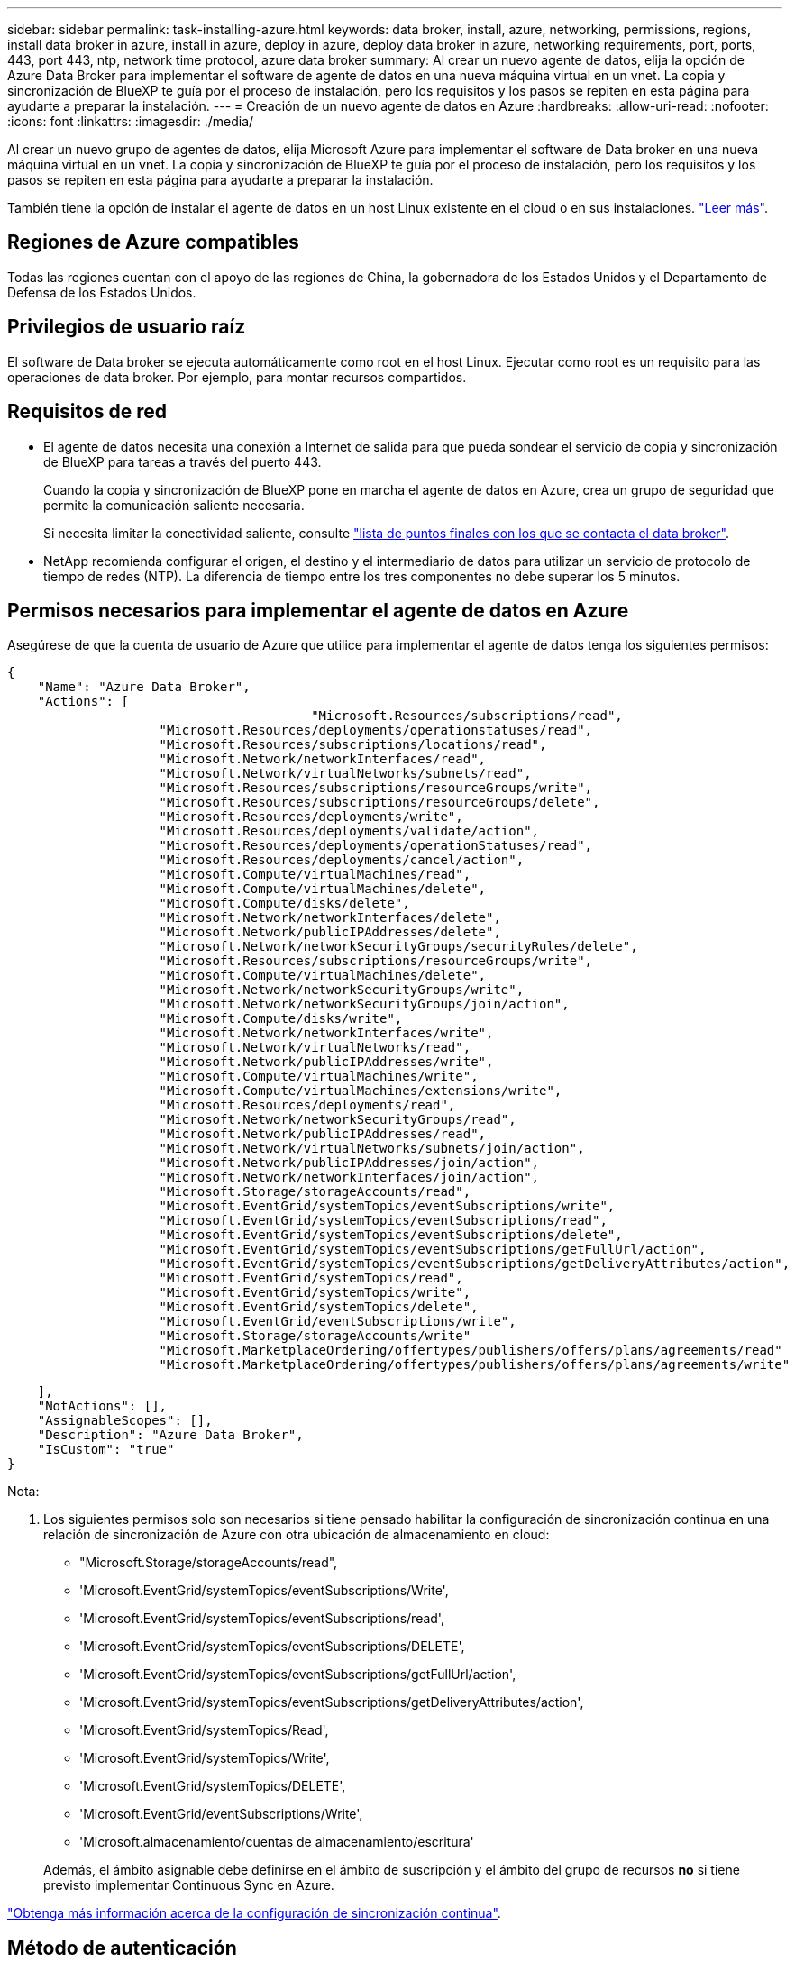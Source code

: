---
sidebar: sidebar 
permalink: task-installing-azure.html 
keywords: data broker, install, azure, networking, permissions, regions, install data broker in azure, install in azure, deploy in azure, deploy data broker in azure, networking requirements, port, ports, 443, port 443, ntp, network time protocol, azure data broker 
summary: Al crear un nuevo agente de datos, elija la opción de Azure Data Broker para implementar el software de agente de datos en una nueva máquina virtual en un vnet. La copia y sincronización de BlueXP te guía por el proceso de instalación, pero los requisitos y los pasos se repiten en esta página para ayudarte a preparar la instalación. 
---
= Creación de un nuevo agente de datos en Azure
:hardbreaks:
:allow-uri-read: 
:nofooter: 
:icons: font
:linkattrs: 
:imagesdir: ./media/


[role="lead"]
Al crear un nuevo grupo de agentes de datos, elija Microsoft Azure para implementar el software de Data broker en una nueva máquina virtual en un vnet. La copia y sincronización de BlueXP te guía por el proceso de instalación, pero los requisitos y los pasos se repiten en esta página para ayudarte a preparar la instalación.

También tiene la opción de instalar el agente de datos en un host Linux existente en el cloud o en sus instalaciones. link:task-installing-linux.html["Leer más"].



== Regiones de Azure compatibles

Todas las regiones cuentan con el apoyo de las regiones de China, la gobernadora de los Estados Unidos y el Departamento de Defensa de los Estados Unidos.



== Privilegios de usuario raíz

El software de Data broker se ejecuta automáticamente como root en el host Linux. Ejecutar como root es un requisito para las operaciones de data broker. Por ejemplo, para montar recursos compartidos.



== Requisitos de red

* El agente de datos necesita una conexión a Internet de salida para que pueda sondear el servicio de copia y sincronización de BlueXP para tareas a través del puerto 443.
+
Cuando la copia y sincronización de BlueXP pone en marcha el agente de datos en Azure, crea un grupo de seguridad que permite la comunicación saliente necesaria.

+
Si necesita limitar la conectividad saliente, consulte link:reference-networking.html["lista de puntos finales con los que se contacta el data broker"].

* NetApp recomienda configurar el origen, el destino y el intermediario de datos para utilizar un servicio de protocolo de tiempo de redes (NTP). La diferencia de tiempo entre los tres componentes no debe superar los 5 minutos.




== Permisos necesarios para implementar el agente de datos en Azure

Asegúrese de que la cuenta de usuario de Azure que utilice para implementar el agente de datos tenga los siguientes permisos:

[source, json]
----
{
    "Name": "Azure Data Broker",
    "Actions": [
					"Microsoft.Resources/subscriptions/read",
                    "Microsoft.Resources/deployments/operationstatuses/read",
                    "Microsoft.Resources/subscriptions/locations/read",
                    "Microsoft.Network/networkInterfaces/read",
                    "Microsoft.Network/virtualNetworks/subnets/read",
                    "Microsoft.Resources/subscriptions/resourceGroups/write",
                    "Microsoft.Resources/subscriptions/resourceGroups/delete",
                    "Microsoft.Resources/deployments/write",
                    "Microsoft.Resources/deployments/validate/action",
                    "Microsoft.Resources/deployments/operationStatuses/read",
                    "Microsoft.Resources/deployments/cancel/action",
                    "Microsoft.Compute/virtualMachines/read",
                    "Microsoft.Compute/virtualMachines/delete",
                    "Microsoft.Compute/disks/delete",
                    "Microsoft.Network/networkInterfaces/delete",
                    "Microsoft.Network/publicIPAddresses/delete",
                    "Microsoft.Network/networkSecurityGroups/securityRules/delete",
                    "Microsoft.Resources/subscriptions/resourceGroups/write",
                    "Microsoft.Compute/virtualMachines/delete",
                    "Microsoft.Network/networkSecurityGroups/write",
                    "Microsoft.Network/networkSecurityGroups/join/action",
                    "Microsoft.Compute/disks/write",
                    "Microsoft.Network/networkInterfaces/write",
                    "Microsoft.Network/virtualNetworks/read",
                    "Microsoft.Network/publicIPAddresses/write",
                    "Microsoft.Compute/virtualMachines/write",
                    "Microsoft.Compute/virtualMachines/extensions/write",
                    "Microsoft.Resources/deployments/read",
                    "Microsoft.Network/networkSecurityGroups/read",
                    "Microsoft.Network/publicIPAddresses/read",
                    "Microsoft.Network/virtualNetworks/subnets/join/action",
                    "Microsoft.Network/publicIPAddresses/join/action",
                    "Microsoft.Network/networkInterfaces/join/action",
                    "Microsoft.Storage/storageAccounts/read",
                    "Microsoft.EventGrid/systemTopics/eventSubscriptions/write",
                    "Microsoft.EventGrid/systemTopics/eventSubscriptions/read",
                    "Microsoft.EventGrid/systemTopics/eventSubscriptions/delete",
                    "Microsoft.EventGrid/systemTopics/eventSubscriptions/getFullUrl/action",
                    "Microsoft.EventGrid/systemTopics/eventSubscriptions/getDeliveryAttributes/action",
                    "Microsoft.EventGrid/systemTopics/read",
                    "Microsoft.EventGrid/systemTopics/write",
                    "Microsoft.EventGrid/systemTopics/delete",
                    "Microsoft.EventGrid/eventSubscriptions/write",
                    "Microsoft.Storage/storageAccounts/write"
                    "Microsoft.MarketplaceOrdering/offertypes/publishers/offers/plans/agreements/read"
                    "Microsoft.MarketplaceOrdering/offertypes/publishers/offers/plans/agreements/write"
----
....
    ],
    "NotActions": [],
    "AssignableScopes": [],
    "Description": "Azure Data Broker",
    "IsCustom": "true"
}
....
Nota:

. Los siguientes permisos solo son necesarios si tiene pensado habilitar la configuración de sincronización continua en una relación de sincronización de Azure con otra ubicación de almacenamiento en cloud:
+
** "Microsoft.Storage/storageAccounts/read",
** 'Microsoft.EventGrid/systemTopics/eventSubscriptions/Write',
** 'Microsoft.EventGrid/systemTopics/eventSubscriptions/read',
** 'Microsoft.EventGrid/systemTopics/eventSubscriptions/DELETE',
** 'Microsoft.EventGrid/systemTopics/eventSubscriptions/getFullUrl/action',
** 'Microsoft.EventGrid/systemTopics/eventSubscriptions/getDeliveryAttributes/action',
** 'Microsoft.EventGrid/systemTopics/Read',
** 'Microsoft.EventGrid/systemTopics/Write',
** 'Microsoft.EventGrid/systemTopics/DELETE',
** 'Microsoft.EventGrid/eventSubscriptions/Write',
** 'Microsoft.almacenamiento/cuentas de almacenamiento/escritura'


+
Además, el ámbito asignable debe definirse en el ámbito de suscripción y el ámbito del grupo de recursos *no* si tiene previsto implementar Continuous Sync en Azure.



https://docs.netapp.com/us-en/bluexp-copy-sync/task-creating-relationships.html#settings["Obtenga más información acerca de la configuración de sincronización continua"].



== Método de autenticación

Al implementar el agente de datos, tendrá que elegir un método de autenticación para la máquina virtual: Una contraseña o un par de claves público-privadas SSH.

Para obtener ayuda sobre la creación de un par de claves, consulte https://docs.microsoft.com/en-us/azure/virtual-machines/linux/mac-create-ssh-keys["Documentación de Azure: Cree y utilice una pareja de claves SSH público-privada para máquinas virtuales de Linux en Azure"^].



== Creación del agente de datos

Hay varias formas de crear un nuevo agente de datos. Estos pasos describen cómo instalar un agente de datos en Azure al crear una relación de sincronización.

.Pasos
. Haga clic en *Crear nueva sincronización*.
. En la página *definir relación de sincronización*, elija un origen y un destino y haga clic en *continuar*.
+
Complete los pasos hasta llegar a la página *Grupo de agentes de datos*.

. En la página *Grupo de agentes de datos*, haga clic en *Crear agente de datos* y, a continuación, seleccione *Microsoft Azure*.
+
image:screenshot-azure.png["Captura de pantalla de la página Data Broker que le permita elegir entre AWS, Azure, Google Cloud y un agente de datos en las instalaciones."]

. Introduzca un nombre para el Data broker y haga clic en *continuar*.
. Si se le solicita, inicie sesión en su cuenta de Microsoft. Si no se le solicita, haga clic en *Iniciar sesión en Azure*.
+
El formulario es propiedad de Microsoft y está alojado en él. Sus credenciales no se proporcionan a NetApp.

. Elija una ubicación para el agente de datos e introduzca detalles básicos sobre la máquina virtual.
+
image:screenshot_azure_data_broker.gif["Una captura de pantalla de la página de implementación de Azure que muestra los siguientes campos: Suscripción, región de Azure, red, subred, nombre de máquina virtual, nombre de usuario, método de autenticación y grupo de recursos."]

+

NOTE: Si planea implementar una relación de sincronización continua, debe asignar una función personalizada a su agente de datos. También se puede realizar manualmente después de crear el broker.

. Especifique una configuración de proxy, si se requiere un proxy para el acceso a Internet en la vnet.
. Haga clic en *continuar* y mantenga la página abierta hasta que finalice la implementación.
+
El proceso puede tardar hasta 7 minutos.

. En la copia y sincronización de BlueXP, haz clic en *Continuar* una vez que el agente de datos esté disponible.
. Complete las páginas del asistente para crear la nueva relación de sincronización.


.Resultado
Ha puesto en marcha un agente de datos en Azure y creado una nueva relación de sincronización. Puede utilizar este Data broker con relaciones de sincronización adicionales.

.¿obtiene un mensaje acerca de cómo se necesita el consentimiento de administrador?
****
Si Microsoft te notifica que se requiere aprobación de administrador porque la copia y sincronización de BlueXP necesitan permiso para acceder a los recursos de tu organización en tu nombre, tienes dos opciones:

. Pida a su administrador de AD que le proporcione los siguientes permisos:
+
En Azure, vaya a *Centros de administración > Azure AD > usuarios y grupos > Configuración de usuario* y active *los usuarios pueden dar su consentimiento a las aplicaciones que acceden a los datos de la empresa en su nombre*.

. Pida a su administrador de AD que consiente en su nombre *CloudSync-AzureDataBrokerCreator* utilizando la siguiente URL (éste es el punto final del consentimiento de administración):
+
\https://login.microsoftonline.com/{FILL AQUÍ su ID DE INQUILINO}/v2.0/adminconsent?client_id=8ee4ca3a-bafa-4831-97cc-5a38923cab85&redirect_uri=https://cloudsync.netapp.com&scope=https://management.azure.com/user_impersonationhttps://graph.microsoft.com/User.Read

+
Como se muestra en la URL, nuestra URL de aplicación es \https://cloudsync.netapp.com y el ID de cliente de aplicación es 8ee4ca3a-bafa-4831-97cc-5a38923cab85.



****


== Información sobre el equipo virtual de Data broker

La copia y sincronización de BlueXP crea un agente de datos en Azure con la siguiente configuración.

Tipo de máquina virtual:: Estándar DS4 v2
VCPU:: 8
RAM:: 28 GB
De NetApp:: Rocky Linux 9.0
Tamaño y tipo del disco:: SSD Premium de 64 GB

